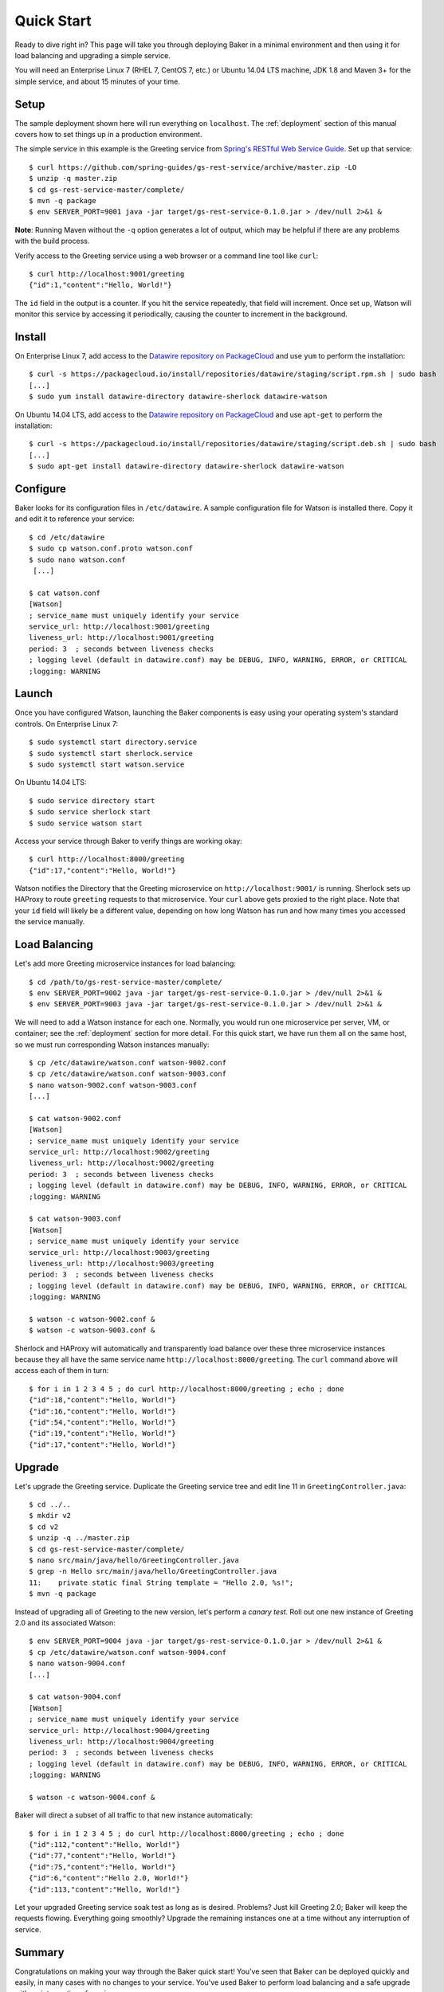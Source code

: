 .. _quick_start:

Quick Start
===========

Ready to dive right in? This page will take you through deploying Baker in a minimal environment and then using it for load balancing and upgrading a simple service.

You will need an Enterprise Linux 7 (RHEL 7, CentOS 7, etc.) or Ubuntu 14.04 LTS machine, JDK 1.8 and Maven 3+ for the simple service, and about 15 minutes of your time.

Setup
-----

The sample deployment shown here will run everything on ``localhost``. The :ref:`deployment` section of this manual covers how to set things up in a production environment.

The simple service in this example is the Greeting service from `Spring's RESTful Web Service Guide <https://spring.io/guides/gs/rest-service/>`_. Set up that service::

  $ curl https://github.com/spring-guides/gs-rest-service/archive/master.zip -LO
  $ unzip -q master.zip
  $ cd gs-rest-service-master/complete/
  $ mvn -q package
  $ env SERVER_PORT=9001 java -jar target/gs-rest-service-0.1.0.jar > /dev/null 2>&1 &

**Note**: Running Maven without the ``-q`` option generates a lot of output, which may be helpful if there are any problems with the build process.

Verify access to the Greeting service using a web browser or a command line tool like ``curl``::

  $ curl http://localhost:9001/greeting
  {"id":1,"content":"Hello, World!"}

The ``id`` field in the output is a counter. If you hit the service repeatedly, that field will increment. Once set up, Watson will monitor this service by accessing it periodically, causing the counter to increment in the background.

Install
-------

On Enterprise Linux 7, add access to the `Datawire repository on PackageCloud <https://packagecloud.io/datawire/staging/install>`_ and use ``yum`` to perform the installation::

  $ curl -s https://packagecloud.io/install/repositories/datawire/staging/script.rpm.sh | sudo bash
  [...]
  $ sudo yum install datawire-directory datawire-sherlock datawire-watson

On Ubuntu 14.04 LTS, add access to the `Datawire repository on PackageCloud <https://packagecloud.io/datawire/staging/install>`_ and use ``apt-get`` to perform the installation::

  $ curl -s https://packagecloud.io/install/repositories/datawire/staging/script.deb.sh | sudo bash
  [...]
  $ sudo apt-get install datawire-directory datawire-sherlock datawire-watson

Configure
---------

Baker looks for its configuration files in ``/etc/datawire``. A sample
configuration file for Watson is installed there. Copy it and edit it
to reference your service::

  $ cd /etc/datawire
  $ sudo cp watson.conf.proto watson.conf
  $ sudo nano watson.conf
   [...]

  $ cat watson.conf
  [Watson]
  ; service_name must uniquely identify your service
  service_url: http://localhost:9001/greeting
  liveness_url: http://localhost:9001/greeting
  period: 3  ; seconds between liveness checks
  ; logging level (default in datawire.conf) may be DEBUG, INFO, WARNING, ERROR, or CRITICAL
  ;logging: WARNING

Launch
------

Once you have configured Watson, launching the Baker components is easy using your operating system's standard controls. On Enterprise Linux 7::

  $ sudo systemctl start directory.service
  $ sudo systemctl start sherlock.service
  $ sudo systemctl start watson.service

On Ubuntu 14.04 LTS::

  $ sudo service directory start
  $ sudo service sherlock start
  $ sudo service watson start

Access your service through Baker to verify things are working okay::

  $ curl http://localhost:8000/greeting
  {"id":17,"content":"Hello, World!"}

Watson notifies the Directory that the Greeting microservice on ``http://localhost:9001/`` is running. Sherlock sets up HAProxy to route ``greeting`` requests to that microservice. Your ``curl`` above gets proxied to the right place. Note that your ``id`` field will likely be a different value, depending on how long Watson has run and how many times you accessed the service manually.

Load Balancing
--------------

Let's add more Greeting microservice instances for load balancing::

  $ cd /path/to/gs-rest-service-master/complete/
  $ env SERVER_PORT=9002 java -jar target/gs-rest-service-0.1.0.jar > /dev/null 2>&1 &
  $ env SERVER_PORT=9003 java -jar target/gs-rest-service-0.1.0.jar > /dev/null 2>&1 &

We will need to add a Watson instance for each one. Normally, you would run one microservice per server, VM, or container; see the :ref:`deployment` section for more detail. For this quick start, we have run them all on the same host, so we must run corresponding Watson instances manually::

  $ cp /etc/datawire/watson.conf watson-9002.conf
  $ cp /etc/datawire/watson.conf watson-9003.conf
  $ nano watson-9002.conf watson-9003.conf
  [...]

  $ cat watson-9002.conf
  [Watson]
  ; service_name must uniquely identify your service
  service_url: http://localhost:9002/greeting
  liveness_url: http://localhost:9002/greeting
  period: 3  ; seconds between liveness checks
  ; logging level (default in datawire.conf) may be DEBUG, INFO, WARNING, ERROR, or CRITICAL
  ;logging: WARNING

  $ cat watson-9003.conf
  [Watson]
  ; service_name must uniquely identify your service
  service_url: http://localhost:9003/greeting
  liveness_url: http://localhost:9003/greeting
  period: 3  ; seconds between liveness checks
  ; logging level (default in datawire.conf) may be DEBUG, INFO, WARNING, ERROR, or CRITICAL
  ;logging: WARNING

  $ watson -c watson-9002.conf &
  $ watson -c watson-9003.conf &

Sherlock and HAProxy will automatically and transparently load balance over these three microservice instances because they all have the same service name ``http://localhost:8000/greeting``. The ``curl`` command above will access each of them in turn::

  $ for i in 1 2 3 4 5 ; do curl http://localhost:8000/greeting ; echo ; done
  {"id":18,"content":"Hello, World!"}
  {"id":16,"content":"Hello, World!"}
  {"id":54,"content":"Hello, World!"}
  {"id":19,"content":"Hello, World!"}
  {"id":17,"content":"Hello, World!"}

Upgrade
-------

Let's upgrade the Greeting service. Duplicate the Greeting service tree and edit line 11 in ``GreetingController.java``::

  $ cd ../..
  $ mkdir v2
  $ cd v2
  $ unzip -q ../master.zip
  $ cd gs-rest-service-master/complete/
  $ nano src/main/java/hello/GreetingController.java
  $ grep -n Hello src/main/java/hello/GreetingController.java
  11:    private static final String template = "Hello 2.0, %s!";
  $ mvn -q package

Instead of upgrading all of Greeting to the new version, let's perform a *canary test*. Roll out one new instance of Greeting 2.0 and its associated Watson::

  $ env SERVER_PORT=9004 java -jar target/gs-rest-service-0.1.0.jar > /dev/null 2>&1 &
  $ cp /etc/datawire/watson.conf watson-9004.conf
  $ nano watson-9004.conf
  [...]

  $ cat watson-9004.conf
  [Watson]
  ; service_name must uniquely identify your service
  service_url: http://localhost:9004/greeting
  liveness_url: http://localhost:9004/greeting
  period: 3  ; seconds between liveness checks
  ; logging level (default in datawire.conf) may be DEBUG, INFO, WARNING, ERROR, or CRITICAL
  ;logging: WARNING

  $ watson -c watson-9004.conf &

Baker will direct a subset of all traffic to that new instance automatically::

  $ for i in 1 2 3 4 5 ; do curl http://localhost:8000/greeting ; echo ; done
  {"id":112,"content":"Hello, World!"}
  {"id":77,"content":"Hello, World!"}
  {"id":75,"content":"Hello, World!"}
  {"id":6,"content":"Hello 2.0, World!"}
  {"id":113,"content":"Hello, World!"}

Let your upgraded Greeting service soak test as long as is desired. Problems? Just kill Greeting 2.0; Baker will keep the requests flowing. Everything going smoothly? Upgrade the remaining instances one at a time without any interruption of service.

Summary
-------

Congratulations on making your way through the Baker quick start! You've seen that Baker can be deployed quickly and easily, in many cases with no changes to your service. You've used Baker to perform load balancing and a safe upgrade with no interruption of service.

Next Steps
----------

#. Read about :ref:`deployment`, which shows how you would deploy Baker over your network of microservices.
#. Learn more about Baker's :ref:`architecture`.
